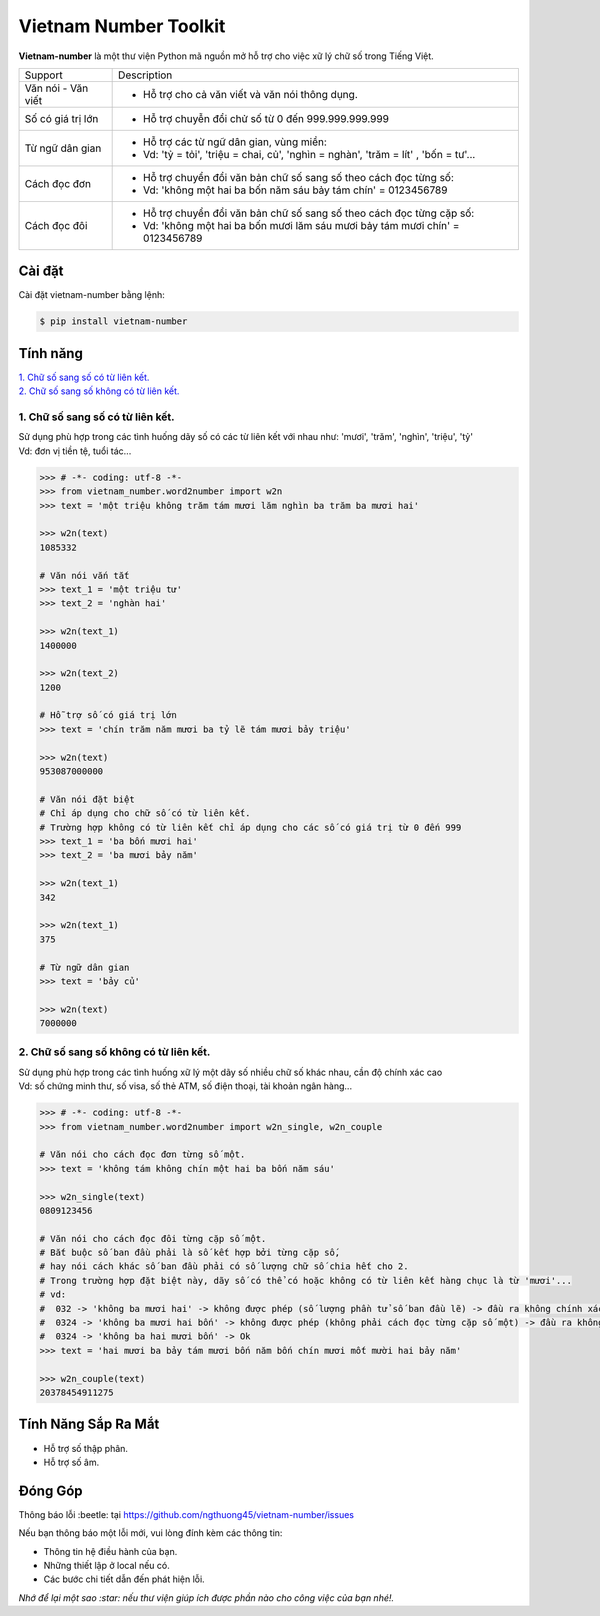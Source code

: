 ====================================
Vietnam Number Toolkit
====================================


.. image:: https://img.shields.io/pypi/v/underthesea.svg
        :target: https://pypi.python.org/pypi/underthesea

.. image:: https://img.shields.io/badge/python-3.6%20%7C%203.7%20%7C%203.8-blue
        :target: https://pypi.python.org/pypi/underthesea

.. image:: https://img.shields.io/badge/license-GNU%20General%20Public%20License%20v3-brightgreen.svg
        :target: https://pypi.python.org/pypi/underthesea

.. image:: https://img.shields.io/badge/chat-on%20facebook-informational
    :target: https://www.facebook.com/ng.thuong45/

**Vietnam-number** là một thư viện Python mã nguồn mở hỗ trợ cho việc xữ lý chữ số trong Tiếng Việt.

+---------------------+------------------------------------------------------------------------------------------------+
|    Support          |                           Description                                                          |
+---------------------+------------------------------------------------------------------------------------------------+
| Văn nói - Văn viết  | * Hỗ trợ cho cả văn viết và văn nói thông dụng.                                                |
+---------------------+------------------------------------------------------------------------------------------------+
| Số có giá trị lớn   | * Hỗ trợ chuyễn đổi chử số từ 0 đến 999.999.999.999                                            |
+---------------------+------------------------------------------------------------------------------------------------+
| Từ ngữ dân gian     | * Hỗ trợ các từ ngữ dân gian, vùng miền:                                                       |
|                     | * Vd: 'tỷ = tỏi', 'triệu = chai, củ', 'nghìn = nghàn', 'trăm = lít' , 'bốn = tư'...            |
+---------------------+------------------------------------------------------------------------------------------------+
| Cách đọc đơn        | * Hỗ trợ chuyển đổi văn bản chữ số sang số theo cách đọc từng số:                              |
|                     | * Vd: 'không một hai ba bốn năm sáu bảy tám chín' = 0123456789                                 |
+---------------------+------------------------------------------------------------------------------------------------+
| Cách đọc đôi        | * Hỗ trợ chuyển đổi văn bản chữ số sang số theo cách đọc từng cặp số:                          |
|                     | * Vd: 'không một hai ba bốn mươi lăm sáu mươi bảy tám mươi chín' = 0123456789                  |
+---------------------+------------------------------------------------------------------------------------------------+

Cài đặt
----------------------------------------

Cài đặt vietnam-number bằng lệnh:

.. code-block:: bash

    $ pip install vietnam-number

Tính năng
----------------------------------------

| `1. Chữ số sang số có từ liên kết.`_
| `2. Chữ số sang số không có từ liên kết.`_

****************************************
1. Chữ số sang số có từ liên kết.
****************************************

.. image:: https://img.shields.io/badge/feature-word%20to%20number-orange

| Sử dụng phù hợp trong các tình huống dãy số có các từ liên kết với nhau như: 'mươi', 'trăm', 'nghìn', 'triệu', 'tỷ'
| Vd: đơn vị tiền tệ, tuổi tác...

.. code-block:: python

    >>> # -*- coding: utf-8 -*-
    >>> from vietnam_number.word2number import w2n
    >>> text = 'một triệu không trăm tám mươi lăm nghìn ba trăm ba mươi hai'

    >>> w2n(text)
    1085332

    # Văn nói vắn tắt
    >>> text_1 = 'một triệu tư'
    >>> text_2 = 'nghàn hai'

    >>> w2n(text_1)
    1400000

    >>> w2n(text_2)
    1200

    # Hỗ trợ số có giá trị lớn
    >>> text = 'chín trăm năm mươi ba tỷ lẽ tám mươi bảy triệu'

    >>> w2n(text)
    953087000000

    # Văn nói đặt biệt
    # Chỉ áp dụng cho chữ số có từ liên kết.
    # Trường hợp không có từ liên kết chỉ áp dụng cho các số có giá trị từ 0 đến 999
    >>> text_1 = 'ba bốn mươi hai'
    >>> text_2 = 'ba mươi bảy năm'

    >>> w2n(text_1)
    342

    >>> w2n(text_1)
    375

    # Từ ngữ dân gian
    >>> text = 'bảy củ'

    >>> w2n(text)
    7000000

****************************************
2. Chữ số sang số không có từ liên kết.
****************************************

.. image:: https://img.shields.io/badge/feature-word%20to%20number-orange

| Sử dụng phù hợp trong các tình huống xữ lý một dãy số nhiều chữ số khác nhau, cần độ chính xác cao
| Vd: số chứng minh thư, số visa, số thẻ ATM, số điện thoại, tài khoản ngân hàng...

.. code-block:: python

    >>> # -*- coding: utf-8 -*-
    >>> from vietnam_number.word2number import w2n_single, w2n_couple

    # Văn nói cho cách đọc đơn từng số một.
    >>> text = 'không tám không chín một hai ba bốn năm sáu'

    >>> w2n_single(text)
    0809123456

    # Văn nói cho cách đọc đôi từng cặp số một.
    # Bắt buộc số ban đầu phải là số kết hợp bởi từng cặp số,
    # hay nói cách khác số ban đầu phải có số lượng chữ số chia hết cho 2.
    # Trong trường hợp đặt biệt này, dãy số có thể có hoặc không có từ liên kết hàng chục là từ 'mươi'...
    # vd:
    #  032 -> 'không ba mươi hai' -> không được phép (số lượng phần tử số ban đầu lẽ) -> đầu ra không chính xác.
    #  0324 -> 'không ba mươi hai bốn' -> không được phép (không phải cách đọc từng cặp số một) -> đầu ra không chính xác
    #  0324 -> 'không ba hai mươi bốn' -> Ok
    >>> text = 'hai mươi ba bảy tám mươi bốn năm bốn chín mươi mốt mười hai bảy năm'

    >>> w2n_couple(text)
    20378454911275


Tính Năng Sắp Ra Mắt
----------------------------------------

* Hỗ trợ số thập phân.
* Hỗ trợ số âm.

Đóng Góp
----------------------------------------

Thông báo lỗi :beetle: tại https://github.com/ngthuong45/vietnam-number/issues

Nếu bạn thông báo một lỗi mới, vui lòng đính kèm các thông tin:

* Thông tin hệ điều hành của bạn.
* Những thiết lập ở local nếu có.
* Các bước chi tiết dẫn đến phát hiện lỗi.

| *Nhớ để lại một sao :star: nếu thư viện giúp ích được phần nào cho công việc của bạn nhé!.*

